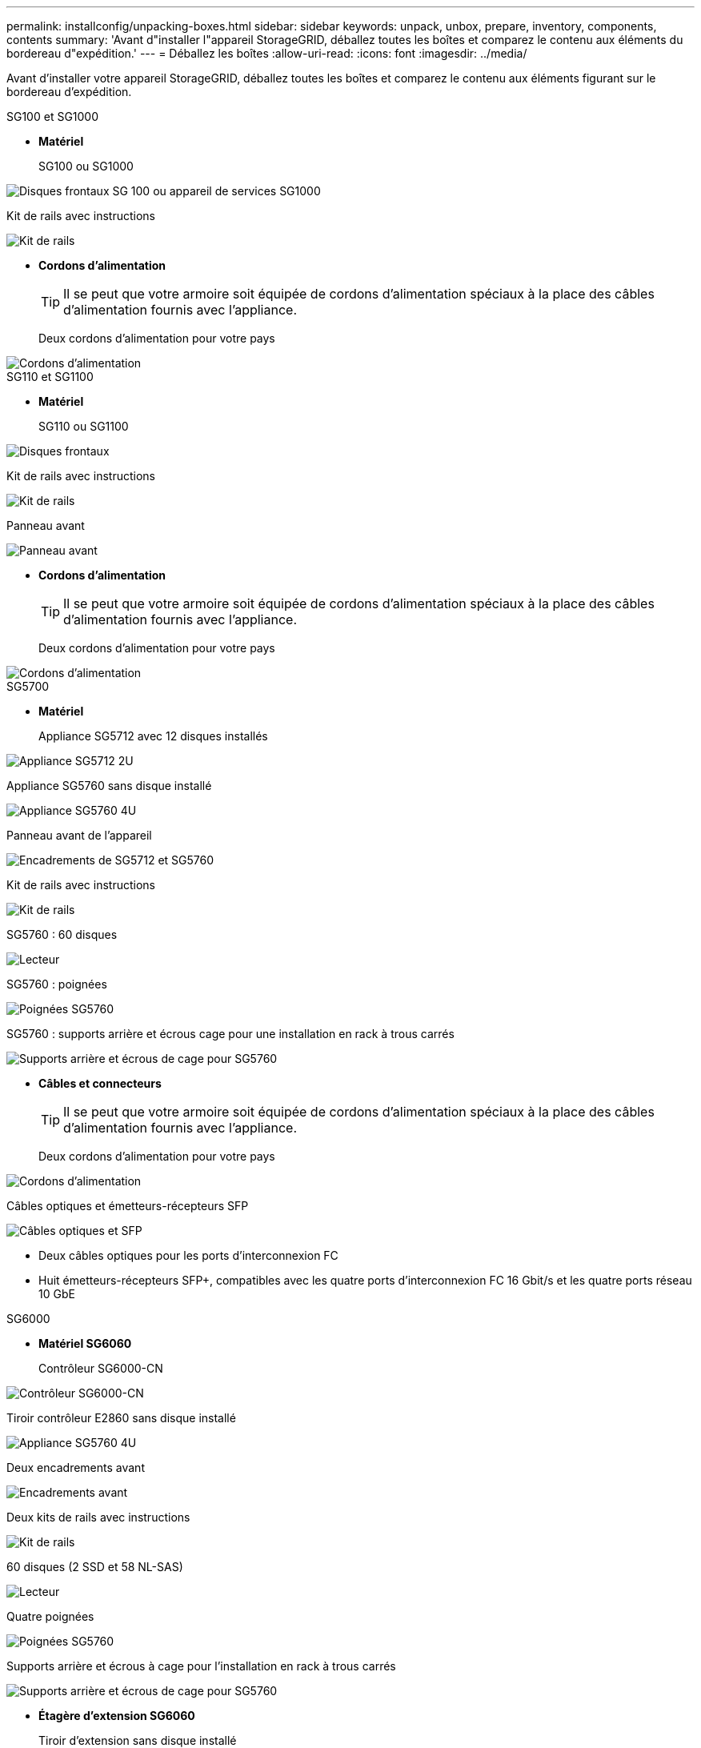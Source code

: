 ---
permalink: installconfig/unpacking-boxes.html 
sidebar: sidebar 
keywords: unpack, unbox, prepare, inventory, components, contents 
summary: 'Avant d"installer l"appareil StorageGRID, déballez toutes les boîtes et comparez le contenu aux éléments du bordereau d"expédition.' 
---
= Déballez les boîtes
:allow-uri-read: 
:icons: font
:imagesdir: ../media/


[role="lead"]
Avant d'installer votre appareil StorageGRID, déballez toutes les boîtes et comparez le contenu aux éléments figurant sur le bordereau d'expédition.

[role="tabbed-block"]
====
.SG100 et SG1000
--
* *Matériel*
+
SG100 ou SG1000::
+
--
image::../media/sg6000_cn_front_without_bezel.gif[Disques frontaux SG 100 ou appareil de services SG1000]

--
Kit de rails avec instructions::
+
--
image::../media/rail_kit.gif[Kit de rails]

--


* *Cordons d'alimentation*
+

TIP: Il se peut que votre armoire soit équipée de cordons d'alimentation spéciaux à la place des câbles d'alimentation fournis avec l'appliance.

+
Deux cordons d'alimentation pour votre pays::
+
--
image::../media/power_cords.gif[Cordons d'alimentation]

--




--
.SG110 et SG1100
--
* *Matériel*
+
SG110 ou SG1100::
+
--
image::../media/sgf6112_front_with_ssds.png[Disques frontaux, appliances SG110 et SG1100]

--
Kit de rails avec instructions::
+
--
image::../media/rail_kit.gif[Kit de rails]

--
Panneau avant::
+
--
image::../media/sgf_6112_front_bezel.png[Panneau avant]

--


* *Cordons d'alimentation*
+

TIP: Il se peut que votre armoire soit équipée de cordons d'alimentation spéciaux à la place des câbles d'alimentation fournis avec l'appliance.

+
Deux cordons d'alimentation pour votre pays::
+
--
image::../media/power_cords.gif[Cordons d'alimentation]

--




--
.SG5700
--
* *Matériel*
+
Appliance SG5712 avec 12 disques installés::
+
--
image::../media/de212c_table_size.gif[Appliance SG5712 2U]

--
Appliance SG5760 sans disque installé::
+
--
image::../media/de460c_table_size.gif[Appliance SG5760 4U]

--
Panneau avant de l'appareil::
+
--
image::../media/sg5700_front_bezels.gif[Encadrements de SG5712 et SG5760]

--
Kit de rails avec instructions::
+
--
image::../media/rail_kit.gif[Kit de rails]

--
SG5760 : 60 disques::
+
--
image::../media/sg5760_drive.gif[Lecteur]

--
SG5760 : poignées::
+
--
image::../media/handles.gif[Poignées SG5760]

--
SG5760 : supports arrière et écrous cage pour une installation en rack à trous carrés::
+
--
image::../media/back_brackets_table_size.gif[Supports arrière et écrous de cage pour SG5760]

--


* *Câbles et connecteurs*
+

TIP: Il se peut que votre armoire soit équipée de cordons d'alimentation spéciaux à la place des câbles d'alimentation fournis avec l'appliance.

+
Deux cordons d'alimentation pour votre pays::
+
--
image::../media/power_cords.gif[Cordons d'alimentation]

--
Câbles optiques et émetteurs-récepteurs SFP::
+
--
image::../media/fc_cable_and_sfp.gif[Câbles optiques et SFP]

** Deux câbles optiques pour les ports d'interconnexion FC
** Huit émetteurs-récepteurs SFP+, compatibles avec les quatre ports d'interconnexion FC 16 Gbit/s et les quatre ports réseau 10 GbE


--




--
.SG6000
--
* *Matériel SG6060*
+
Contrôleur SG6000-CN::
+
--
image::../media/sg6000_cn_front_without_bezel.gif[Contrôleur SG6000-CN]

--
Tiroir contrôleur E2860 sans disque installé::
+
--
image::../media/de460c_table_size.gif[Appliance SG5760 4U]

--
Deux encadrements avant::
+
--
image::../media/sg6000_front_bezels_for_table.gif[Encadrements avant]

--
Deux kits de rails avec instructions::
+
--
image::../media/rail_kit.gif[Kit de rails]

--
60 disques (2 SSD et 58 NL-SAS)::
+
--
image::../media/sg5760_drive.gif[Lecteur]

--
Quatre poignées::
+
--
image::../media/handles.gif[Poignées SG5760]

--
Supports arrière et écrous à cage pour l'installation en rack à trous carrés::
+
--
image::../media/back_brackets_table_size.gif[Supports arrière et écrous de cage pour SG5760]

--


* *Étagère d'extension SG6060*
+
Tiroir d'extension sans disque installé::
+
--
image::../media/de460c_table_size.gif[Appliance SG5760 4U]

--
Panneau avant::
+
--
image::../media/front_bezel_for_table_de460c.gif[Panneau avant DE460C]

--
60 disques NL-SAS::
+
--
image::../media/sg5760_drive.gif[Lecteur]

--
Un kit de rails avec instructions::
+
--
image::../media/rail_kit.gif[Kit de rails]

--
Quatre poignées::
+
--
image::../media/handles.gif[Poignées SG5760]

--
Supports arrière et écrous à cage pour l'installation en rack à trous carrés::
+
--
image::../media/back_brackets_table_size.gif[Supports arrière et écrous de cage pour SG5760]

--


* *Matériel SGF6024*
+
Contrôleur SG6000-CN::
+
--
image::../media/sg6000_cn_front_without_bezel.gif[Contrôleur SG6000-CN]

--
Baie Flash EF570 installée avec 24 disques SSD (Flash::
+
--
image::../media/de224c_with_drives.gif[Tiroir contrôleur EF570]

--
Deux encadrements avant::
+
--
image::../media/sgf6024_front_bezels_for_table.png[Encadrements avant SG6024]

--
Deux kits de rails avec instructions::
+
--
image::../media/rail_kit.gif[Kit de rails]

--
Têtes de gondole des tablettes::
+
--
image::../media/endcaps.png[Têtes de gondole]

--


* *Câbles et connecteurs*
+

TIP: Il se peut que votre armoire soit équipée de cordons d'alimentation spéciaux à la place des câbles d'alimentation fournis avec l'appliance.

+
Quatre cordons d'alimentation pour votre pays::
+
--
image::../media/power_cords.gif[Cordons d'alimentation]

--
Câbles optiques et émetteurs-récepteurs SFP::
+
--
image::../media/fc_cable_and_sfp.gif[Câbles optiques et SFP]

** Quatre câbles optiques pour les ports d'interconnexion FC
** Quatre émetteurs-récepteurs SFP+ prenant en charge le protocole FC 16 Gbit/s.


--
En option : deux câbles SAS pour connecter chaque tiroir d'extension SG6060::
+
--
image::../media/sas_cable.gif[Câbles SAS]

--




--
.SG6100
--
* *Matériel*
+
SGF6112::
+
--
image::../media/sgf6112_front_with_ssds.png[Disques frontaux, appliance SGF6112]

--
Kit de rails avec instructions::
+
--
image::../media/rail_kit.gif[Kit de rails]

--
Panneau avant::
+
--
image::../media/sgf_6112_front_bezel.png[Panneau avant]

--


* *Cordons d'alimentation*
+

TIP: Il se peut que votre armoire soit équipée de cordons d'alimentation spéciaux à la place des câbles d'alimentation fournis avec l'appliance.

+
Deux cordons d'alimentation pour votre pays::
+
--
image::../media/power_cords.gif[Cordons d'alimentation]

--




--
====